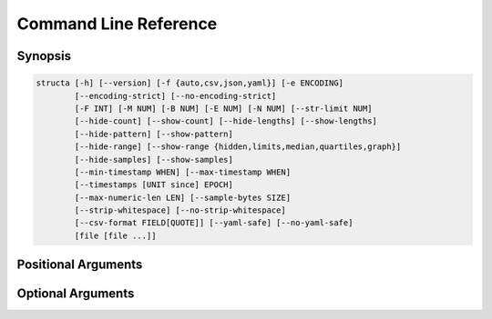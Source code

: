 .. structa: an application for analyzing repetitive data structures
..
.. Copyright (c) 2021 Dave Jones <dave@waveform.org.uk>
..
.. SPDX-License-Identifier: GPL-2.0-or-later

======================
Command Line Reference
======================

Synopsis
========

.. code-block:: text

    structa [-h] [--version] [-f {auto,csv,json,yaml}] [-e ENCODING]
            [--encoding-strict] [--no-encoding-strict]
            [-F INT] [-M NUM] [-B NUM] [-E NUM] [-N NUM] [--str-limit NUM]
            [--hide-count] [--show-count] [--hide-lengths] [--show-lengths]
            [--hide-pattern] [--show-pattern]
            [--hide-range] [--show-range {hidden,limits,median,quartiles,graph}]
            [--hide-samples] [--show-samples]
            [--min-timestamp WHEN] [--max-timestamp WHEN]
            [--timestamps [UNIT since] EPOCH]
            [--max-numeric-len LEN] [--sample-bytes SIZE]
            [--strip-whitespace] [--no-strip-whitespace]
            [--csv-format FIELD[QUOTE]] [--yaml-safe] [--no-yaml-safe]
            [file [file ...]]


.. program:: structa

Positional Arguments
====================

.. option:: file

    The data-file(s) to analyze; if this is - or unspecified then stdin will be
    read for the data; if multiple files are specified all will be read and
    analyzed as an array of similar structures

Optional Arguments
==================

.. option:: -h, --help

    show this help message and exit

.. option:: --version

    show program's version number and exit

.. option:: -f {auto,csv,json,yaml}, --format {auto,csv,json,yaml}

    The format of the data file; if this is unspecified, it will be guessed
    based on the first bytes of the file; valid choices are auto (the default),
    csv, or json

.. option:: -e ENCODING, --encoding ENCODING

    The string encoding of the file, e.g. utf-8 (default: auto). If "auto" then
    the file will be sampled to determine the encoding (see
    :option:`--sample-bytes`)

.. option:: --encoding-strict, --no-encoding-strict

    Controls whether character encoding is strictly enforced and will result in
    an error if invalid characters are found during analysis. If disabled, a
    replacement character will be inserted for invalid sequences. The default
    is strict decoding

.. option:: -F INT, --field-threshold INT

    If the number of distinct keys in a map, or columns in a tuple is less than
    this then they will be considered distinct fields instead of being lumped
    under a generic type like *str* (default: 20)

.. option:: -M NUM, --merge-threshold NUM

    The proportion of mapping fields which must match other mappings for them
    to be considered potential merge candidates (default: 50%)

.. option:: -B NUM, --bad-threshold NUM

    The proportion of string values which are allowed to mismatch a pattern
    without preventing the pattern from being reported; the proportion of "bad"
    data permitted in a field (default: 1%)

.. option:: -E NUM, --empty-threshold NUM

    The proportion of string values permitted to be empty without preventing
    the pattern from being reported; the proportion of "empty" data permitted
    in a field (default: 99%)

.. option:: -N NUM, --null-threshold NUM

    The proportion of values permitted to be null without preventing type
    analysis (default: 99%)

.. option:: --str-limit NUM

    The length beyond which only the lengths of strs will be reported; below
    this the actual value of the string will be displayed (default: 20)

.. option:: --hide-count, --show-count

    If set, show the count of items in containers, the count of unique scalar
    values, and the count of all sample values (if :option:`--show-samples` is
    set). If disabled, counts will be hidden

.. option:: --hide-lengths, --show-lengths

    If set, display the range of lengths of string fields in the same format as
    specified by :option:`--show-range`

.. option:: --hide-pattern, --show-pattern

    If set, show the pattern determined for fixed length string fields. If
    disabled, pattern information will be hidden

.. option:: --hide-range, --show-range {hidden,limits,median,quartiles,graph}

    Show the range of numeric (and temporal) fields in a variety of forms. The
    default is 'limits' which simply displays the minimum and maximum; 'median'
    includes the median between these; 'quartiles' shows all three quartiles
    between the minimum and maximum; 'graph' displays a crude chart showing the
    positions of the quartiles relative to the limits. Use
    :option:`--hide-range` to hide all range info

.. option:: --hide-samples, --show-samples

    If set, show samples of non-unique scalar values including the most and
    least common values. If disabled, samples will be hidden

.. option:: --min-timestamp WHEN

    The minimum timestamp to use when guessing whether floating point fields
    represent UNIX timestamps (default: 20 years). Can be specified as an
    absolute timestamp (in ISO-8601 format) or a duration to be subtracted from
    the current timestamp

.. option:: --max-timestamp WHEN

    The maximum timestamp to use when guessing whether floating point fields
    represent UNIX timestamps (default: 10 years). Can be specified as an
    absolute timestamp (in ISO-8601 format) or a duration to be added to the
    current timestamp

.. option:: --timestamps [UNIT since] EPOCH

    The units and epoch from which numeric representations of datetimes are
    measured. Can be specified as a string in the form:

    * 'duration since timestamp' (for example 'days since 1970-01-01' or
      'seconds since 1900-01-01')

    * a standalone timestamp (in ISO-8601 format)

    * one of the special strings "unix" (equivalent to 'seconds since
      1970-01-01'; this is also the default) or "excel" (roughly equivalent to
      'days since 1900-01-01')

.. option:: --max-numeric-len LEN

    The maximum number of characters that a number, integer or floating-point,
    may use in its representation within the file. Defaults to 30

.. option:: --sample-bytes SIZE

    The number of bytes to sample from the file for the purposes of encoding
    and format detection. Defaults to 1m. Typical suffixes of k, m, g, etc. may
    be specified

.. option:: --strip-whitespace, --no-strip-whitespace

    Controls whether leading and trailing found in strings in the will be left
    alone and thus included or excluded in any data-type analysis. The default
    is to strip whitespace

.. option:: --csv-format FIELD[QUOTE]

    The characters used to delimit fields and strings in a CSV file. Can be
    specified as a single character which will be used as the field delimiter,
    or two characters in which case the second will be used as the string
    quotation character. Can also be "auto" which indicates the delimiters
    should be detected. Bear in mind that some characters may require quoting
    for the shell, e.g. ';"'

.. option:: --yaml-safe, --no-yaml-safe

    Controls whether the "safe" or "unsafe" YAML loader is used to parse YAML
    files. The default is the "safe" parser. Only use :option:`--no-yaml-safe`
    if you trust the source of your data

.. option:: --json-strict, --no-json-strict

    Controls whether the JSON decoder permits control characters within
    strings, which isn't technically valid JSON. The default is to be strict
    and disallow such characters

